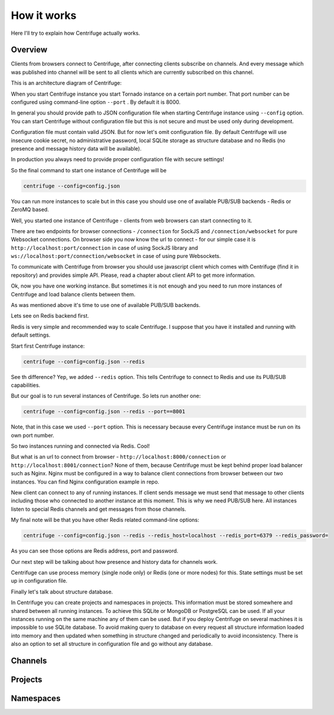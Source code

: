 How it works
============

.. _description:

Here I'll try to explain how Centrifuge actually works.

Overview
~~~~~~~~

Clients from browsers connect to Centrifuge, after connecting clients subscribe
on channels. And every message which was published into channel will be sent
to all clients which are currently subscribed on this channel.

This is an architecture diagram of Centrifuge:

.. image:: img/centrifuge_architecture.png
    :width: 650 px


When you start Centrifuge instance you start Tornado instance on a certain port number.
That port number can be configured using command-line option ``--port`` . By default it is 8000.

In general you should provide path to JSON configuration file when starting Centrifuge instance
using ``--config`` option. You can start Centrifuge without configuration file but this is
not secure and must be used only during development.

Configuration file must contain valid JSON. But for now let's omit configuration file.
By default Centrifuge will use insecure cookie secret, no administrative password, local SQLite
storage as structure database and no Redis (no presence and message history data will be available).

In production you always need to provide proper configuration file with secure settings!

So the final command to start one instance of Centrifuge will be

.. code-block:: bash

    centrifuge --config=config.json

You can run more instances to scale but in this case you should use one of available
PUB/SUB backends - Redis or ZeroMQ based.

Well, you started one instance of Centrifuge - clients from web browsers can start connecting to it.

There are two endpoints for browser connections - ``/connection`` for SockJS and
``/connection/websocket`` for pure Websocket connections. On browser side you now know the
url to connect - for our simple case it is ``http://localhost:port/connection`` in case of
using SockJS library and ``ws://localhost:port/connection/websocket`` in case of using
pure Websockets.

To communicate with Centrifuge from browser you should use javascript client which comes
with Centrifuge (find it in repository) and provides simple API. Please, read a chapter about
client API to get more information.

Ok, now you have one working instance. But sometimes it is not enough and you need to run
more instances of Centrifuge and load balance clients between them.

As was mentioned above it's time to use one of available PUB/SUB backends.

Lets see on Redis backend first.

Redis is very simple and recommended way to scale Centrifuge. I suppose that you have it installed
and running with default settings.

Start first Centrifuge instance:

.. code-block:: bash

    centrifuge --config=config.json --redis


See th difference? Yep, we added ``--redis`` option. This tells Centrifuge to connect to Redis
and use its PUB/SUB capabilities.

But our goal is to run several instances of Centrifuge. So lets run another one:

.. code-block:: bash

    centrifuge --config=config.json --redis --port==8001


Note, that in this case we used ``--port`` option. This is necessary because every Centrifuge
instance must be run on its own port number.

So two instances running and connected via Redis. Cool!

But what is an url to connect from browser - ``http://localhost:8000/connection`` or
``http://localhost:8001/connection``? None of them, because Centrifuge must be kept
behind proper load balancer such as Nginx. Nginx must be configured in a way to balance
client connections from browser between our two instances. You can find Nginx configuration
example in repo.

New client can connect to any of running instances. If client sends message we must
send that message to other clients including those who connected to another instance
at this moment. This is why we need PUB/SUB here. All instances listen to special Redis
channels and get messages from those channels.

My final note will be that you have other Redis related command-line options:

.. code-block:: bash

    centrifuge --config=config.json --redis --redis_host=localhost --redis_port=6379 --redis_password=

As you can see those options are Redis address, port and password.

Our next step will be talking about how presence and history data for channels work.

Centrifuge can use process memory (single node only) or Redis (one or more nodes) for this.
State settings must be set up in configuration file.


Finally let's talk about structure database.

In Centrifuge you can create projects and namespaces in projects. This information
must be stored somewhere and shared between all running instances. To achieve this
SQLite or MongoDB or PostgreSQL can be used. If all your instances running on the
same machine any of them can be used. But if you deploy Centrifuge on several machines
it is impossible to use SQLite database. To avoid making query to database on every
request all structure information loaded into memory and then updated when something
in structure changed and periodically to avoid inconsistency. There is also an option
to set all structure in configuration file and go without any database.


Channels
~~~~~~~~


Projects
~~~~~~~~


Namespaces
~~~~~~~~~~

